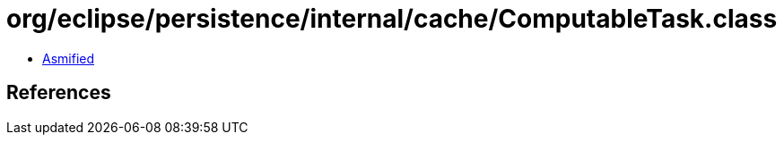 = org/eclipse/persistence/internal/cache/ComputableTask.class

 - link:ComputableTask-asmified.java[Asmified]

== References

